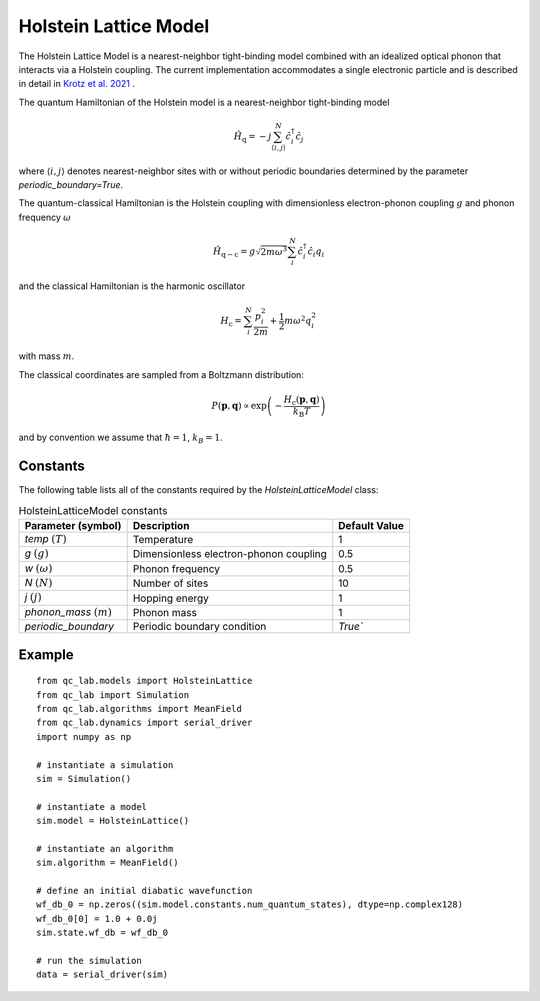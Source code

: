.. _holstein_model:

Holstein Lattice Model
~~~~~~~~~~~~~~~~~~~~~~

The Holstein Lattice Model is a nearest-neighbor tight-binding model combined with an idealized optical phonon that interacts via a 
Holstein coupling. The current implementation accommodates a single electronic particle and is described in detail in `Krotz et al. 2021 <https://doi.org/10.1063/5.0053177>`_
. 

The quantum Hamiltonian of the Holstein model is a nearest-neighbor tight-binding model

.. math::
    
    \hat{H}_{\mathrm{q}} = -j\sum_{\langle i,j\rangle}^{N}\hat{c}^{\dagger}_{i}\hat{c}_{j}

where :math:`\langle i,j\rangle` denotes nearest-neighbor sites with or without periodic boundaries determined by the parameter `periodic_boundary=True`.

The quantum-classical Hamiltonian is the Holstein coupling with dimensionless electron-phonon coupling :math:`g` and phonon frequency :math:`\omega`

.. math::

    \hat{H}_{\mathrm{q-c}} = g\sqrt{2m\omega^{3}}\sum_{i}^{N} \hat{c}^{\dagger}_{i}\hat{c}_{i} q_{i}

and the classical Hamiltonian is the harmonic oscillator

.. math::

    H_{\mathrm{c}} = \sum_{i}^{N} \frac{p_{i}^{2}}{2m} + \frac{1}{2}m\omega^{2}q_{i}^{2}

with mass :math:`m`.

The classical coordinates are sampled from a Boltzmann distribution:

.. math::

    P(\boldsymbol{p},\boldsymbol{q}) \propto \exp\left(-\frac{H_{\mathrm{c}}(\boldsymbol{p},\boldsymbol{q})}{k_{\mathrm{B}}T}\right)

and by convention we assume that :math:`\hbar = 1`, :math:`k_{B} = 1`.

Constants
----------

The following table lists all of the constants required by the `HolsteinLatticeModel` class:

.. list-table:: HolsteinLatticeModel constants
   :header-rows: 1

   * - Parameter (symbol)
     - Description
     - Default Value
   * - `temp` :math:`(T)`
     - Temperature
     - 1
   * - `g` :math:`(g)`
     - Dimensionless electron-phonon coupling
     - 0.5
   * - `w` :math:`(\omega)`
     - Phonon frequency
     - 0.5
   * - `N` :math:`(N)`
     - Number of sites
     - 10
   * - `j` :math:`(j)`
     - Hopping energy
     - 1
   * - `phonon_mass` :math:`(m)`
     - Phonon mass
     - 1
   * - `periodic_boundary`
     - Periodic boundary condition
     - `True``

     
Example
-------

::

    from qc_lab.models import HolsteinLattice
    from qc_lab import Simulation
    from qc_lab.algorithms import MeanField
    from qc_lab.dynamics import serial_driver
    import numpy as np

    # instantiate a simulation
    sim = Simulation()

    # instantiate a model 
    sim.model = HolsteinLattice()

    # instantiate an algorithm 
    sim.algorithm = MeanField()

    # define an initial diabatic wavefunction 
    wf_db_0 = np.zeros((sim.model.constants.num_quantum_states), dtype=np.complex128)
    wf_db_0[0] = 1.0 + 0.0j
    sim.state.wf_db = wf_db_0

    # run the simulation
    data = serial_driver(sim)